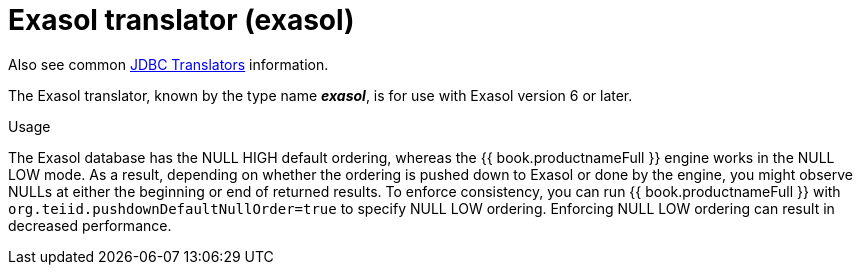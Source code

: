 // Module included in the following assemblies:
// as_jdbc-translators.adoc
[id="exasol-translator"]
= Exasol translator (exasol)

Also see common xref:jdbc-translators[JDBC Translators] information.

The Exasol translator, known by the type name *_exasol_*, is for use with Exasol version 6 or later.

.Usage
The Exasol database has the NULL HIGH default ordering, whereas the {{ book.productnameFull }} engine works in the NULL LOW mode.
As a result, depending on whether the ordering is pushed down to Exasol or done by the engine, you might observe NULLs at either the beginning or end of returned results. 
To enforce consistency, you can run {{ book.productnameFull }} with `org.teiid.pushdownDefaultNullOrder=true` to specify NULL LOW ordering. 
Enforcing NULL LOW ordering can result in decreased performance.

